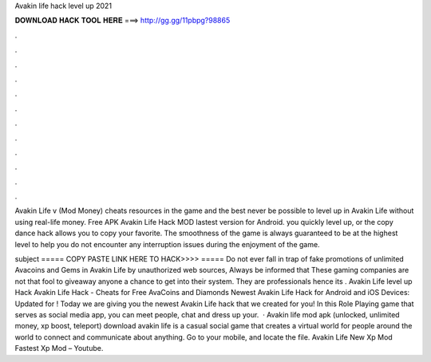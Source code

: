 Avakin life hack level up 2021



𝐃𝐎𝐖𝐍𝐋𝐎𝐀𝐃 𝐇𝐀𝐂𝐊 𝐓𝐎𝐎𝐋 𝐇𝐄𝐑𝐄 ===> http://gg.gg/11pbpg?98865



.



.



.



.



.



.



.



.



.



.



.



.

Avakin Life v (Mod Money) cheats resources in the game and the best never be possible to level up in Avakin Life without using real-life money. Free APK Avakin Life Hack MOD lastest version for Android. you quickly level up, or the copy dance hack allows you to copy your favorite. The smoothness of the game is always guaranteed to be at the highest level to help you do not encounter any interruption issues during the enjoyment of the game.

subject ===== COPY PASTE LINK HERE TO HACK>>>>  ===== Do not ever fall in trap of fake promotions of unlimited Avacoins and Gems in Avakin Life by unauthorized web sources, Always be informed that These gaming companies are not that fool to giveaway anyone a chance to get into their system. They are professionals hence its . Avakin Life level up Hack Avakin Life Hack - Cheats for Free AvaCoins and Diamonds Newest Avakin Life Hack for Android and iOS Devices: Updated for ! Today we are giving you the newest Avakin Life hack that we created for you! In this Role Playing game that serves as social media app, you can meet people, chat and dress up your.  · Avakin life mod apk (unlocked, unlimited money, xp boost, teleport) download avakin life is a casual social game that creates a virtual world for people around the world to connect and communicate about anything. Go to your mobile, and locate the file. Avakin Life New Xp Mod Fastest Xp Mod – Youtube.
